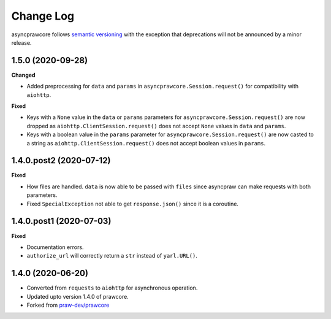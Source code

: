 Change Log
==========

asyncprawcore follows `semantic versioning <http://semver.org/>`_ with the exception
that deprecations will not be announced by a minor release.

1.5.0 (2020-09-28)
------------------

**Changed**

* Added preprocessing for ``data`` and ``params`` in ``asyncprawcore.Session.request()``
  for compatibility with ``aiohttp``.

**Fixed**

* Keys with a ``None`` value in the ``data`` or ``params`` parameters for
  ``asyncprawcore.Session.request()`` are now dropped as
  ``aiohttp.ClientSession.request()`` does not accept ``None`` values in ``data`` and
  ``params``.
* Keys with a boolean value in the ``params`` parameter for
  ``asyncprawcore.Session.request()`` are now casted to a string as
  ``aiohttp.ClientSession.request()`` does not accept boolean values in ``params``.

1.4.0.post2 (2020-07-12)
------------------------

**Fixed**

* How files are handled. ``data`` is now able to be passed with ``files`` since
  asyncpraw can make requests with both parameters.
* Fixed ``SpecialException`` not able to get ``response.json()`` since it is a
  coroutine.

1.4.0.post1 (2020-07-03)
------------------------

**Fixed**

* Documentation errors.
* ``authorize_url`` will correctly return a ``str`` instead of ``yarl.URL()``.

1.4.0 (2020-06-20)
------------------

* Converted from ``requests`` to ``aiohttp`` for asynchronous operation.
* Updated upto version 1.4.0 of prawcore.
* Forked from `praw-dev/prawcore <https://github.com/praw-dev/prawcore>`_